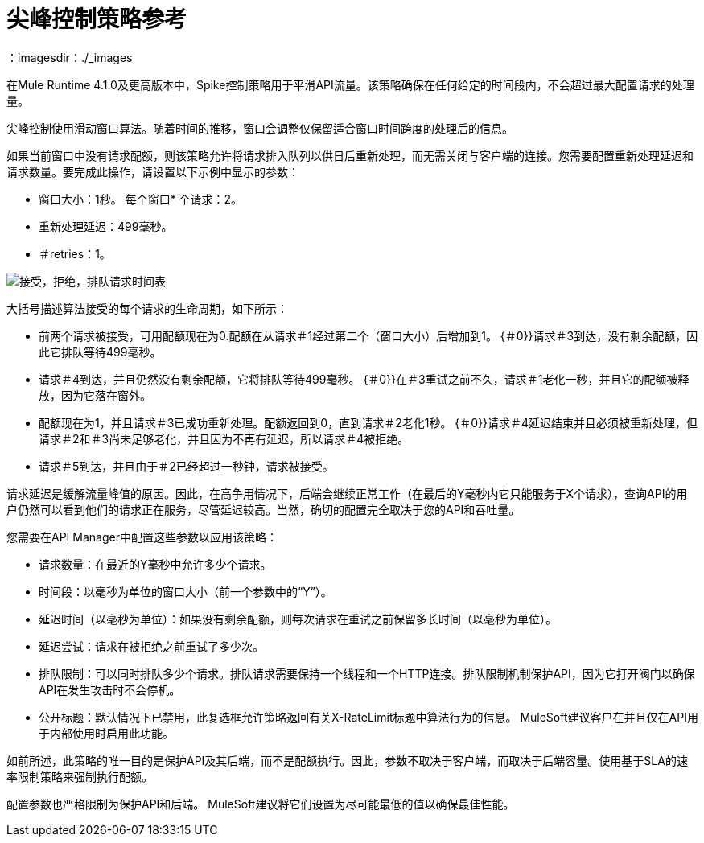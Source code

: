 = 尖峰控制策略参考
：imagesdir：./_images

在Mule Runtime 4.1.0及更高版本中，Spike控制策略用于平滑API流量。该策略确保在任何给定的时间段内，不会超过最大配置请求的处理量。

尖峰控制使用滑动窗口算法。随着时间的推移，窗口会调整仅保留适合窗口时间跨度的处理后的信息。

如果当前窗口中没有请求配额，则该策略允许将请求排入队列以供日后重新处理，而无需关闭与客户端的连接。您需要配置重新处理延迟和请求数量。要完成此操作，请设置以下示例中显示的参数：

* 窗口大小：1秒。
每个窗口* 个请求：2。
* 重新处理延迟：499毫秒。
* ＃retries：1。

image:spike-control.png[接受，拒绝，排队请求时间表]

大括号描述算法接受的每个请求的生命周期，如下所示：

* 前两个请求被接受，可用配额现在为0.配额在从请求＃1经过第二个（窗口大小）后增加到1。
{＃0}}请求＃3到达，没有剩余配额，因此它排队等待499毫秒。
* 请求＃4到达，并且仍然没有剩余配额，它将排队等待499毫秒。
{＃0}}在＃3重试之前不久，请求＃1老化一秒，并且它的配额被释放，因为它落在窗外。
* 配额现在为1，并且请求＃3已成功重新处理。配额返回到0，直到请求＃2老化1秒。
{＃0}}请求＃4延迟结束并且必须被重新处理，但请求＃2和＃3尚未足够老化，并且因为不再有延迟，所以请求＃4被拒绝。
* 请求＃5到达，并且由于＃2已经超过一秒钟，请求被接受。

请求延迟是缓解流量峰值的原因。因此，在高争用情况下，后端会继续正常工作（在最后的Y毫秒内它只能服务于X个请求），查询API的用户仍然可以看到他们的请求正在服务，尽管延迟较高。当然，确切的配置完全取决于您的API和吞吐量。

您需要在API Manager中配置这些参数以应用该策略：

* 请求数量：在最近的Y毫秒中允许多少个请求。
* 时间段：以毫秒为单位的窗口大小（前一个参数中的“Y”）。
* 延迟时间（以毫秒为单位）：如果没有剩余配额，则每次请求在重试之前保留多长时间（以毫秒为单位）。
* 延迟尝试：请求在被拒绝之前重试了多少次。
* 排队限制：可以同时排队多少个请求。排队请求需要保持一个线程和一个HTTP连接。排队限制机制保护API，因为它打开阀门以确保API在发生攻击时不会停机。
* 公开标题：默认情况下已禁用，此复选框允许策略返回有关X-RateLimit标题中算法行为的信息。 MuleSoft建议客户在并且仅在API用于内部使用时启用此功能。

如前所述，此策略的唯一目的是保护API及其后端，而不是配额执行。因此，参数不取决于客户端，而取决于后端容量。使用基于SLA的速率限制策略来强制执行配额。

配置参数也严格限制为保护API和后端。 MuleSoft建议将它们设置为尽可能最低的值以确保最佳性能。

